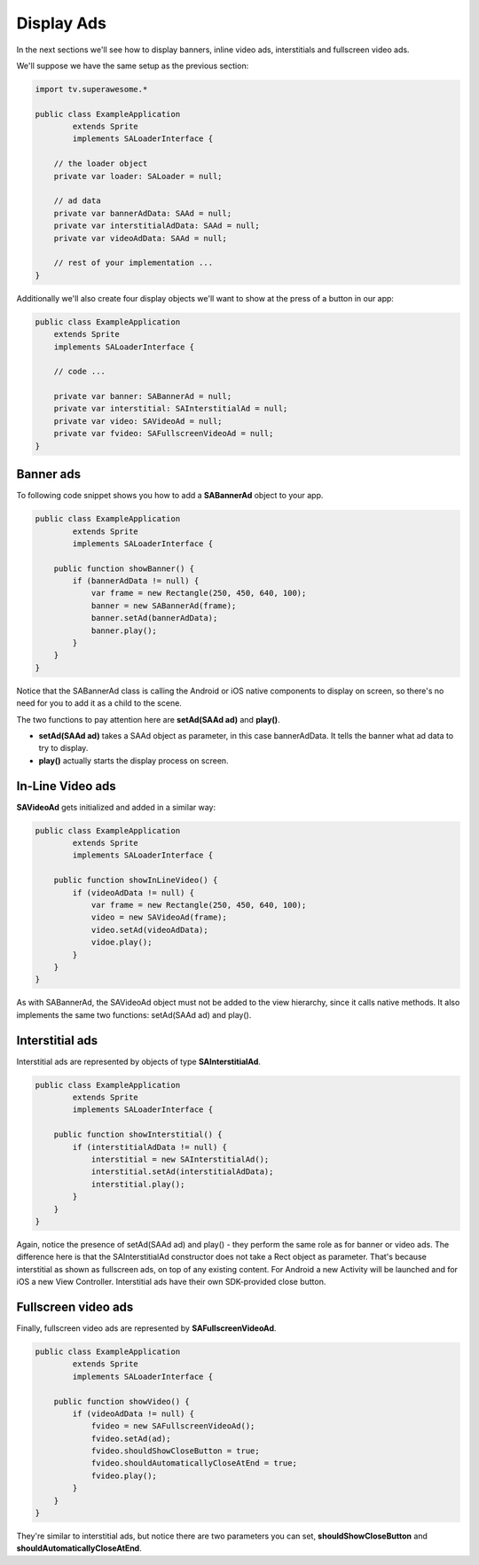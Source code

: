Display Ads
===========

In the next sections we'll see how to display banners, inline video ads, interstitials and fullscreen video ads.

We'll suppose we have the same setup as the previous section:

.. code-block:: actionscript

    import tv.superawesome.*

    public class ExampleApplication
            extends Sprite
            implements SALoaderInterface {

        // the loader object
        private var loader: SALoader = null;

        // ad data
        private var bannerAdData: SAAd = null;
        private var interstitialAdData: SAAd = null;
        private var videoAdData: SAAd = null;

        // rest of your implementation ...
    }

Additionally we'll also create four display objects we'll want to show at the press of a button in our app:

.. code-block:: actionscript

    public class ExampleApplication
        extends Sprite
        implements SALoaderInterface {

        // code ...

        private var banner: SABannerAd = null;
        private var interstitial: SAInterstitialAd = null;
        private var video: SAVideoAd = null;
        private var fvideo: SAFullscreenVideoAd = null;
    }

Banner ads
^^^^^^^^^^

To following code snippet shows you how to add a **SABannerAd** object to your app.

.. code-block:: actionscript

    public class ExampleApplication
            extends Sprite
            implements SALoaderInterface {

        public function showBanner() {
            if (bannerAdData != null) {
                var frame = new Rectangle(250, 450, 640, 100);
                banner = new SABannerAd(frame);
                banner.setAd(bannerAdData);
                banner.play();
            }
        }
    }

Notice that the SABannerAd class is calling the Android or iOS native components to display on screen, so there's no need for
you to add it as a child to the scene.

The two functions to pay attention here are **setAd(SAAd ad)** and **play()**.

* **setAd(SAAd ad)** takes a SAAd object as parameter, in this case bannerAdData. It tells the banner what ad data to try to display.
* **play()** actually starts the display process on screen.

In-Line Video ads
^^^^^^^^^^^^^^^^^

**SAVideoAd** gets initialized and added in a similar way:

.. code-block:: actionscript

    public class ExampleApplication
            extends Sprite
            implements SALoaderInterface {

        public function showInLineVideo() {
            if (videoAdData != null) {
                var frame = new Rectangle(250, 450, 640, 100);
                video = new SAVideoAd(frame);
                video.setAd(videoAdData);
                vidoe.play();
            }
        }
    }

As with SABannerAd, the SAVideoAd object must not be added to the view hierarchy, since it calls native methods.
It also implements the same two functions: setAd(SAAd ad) and play().

Interstitial ads
^^^^^^^^^^^^^^^^

Interstitial ads are represented by objects of type **SAInterstitialAd**.

.. code-block:: actionscript

    public class ExampleApplication
            extends Sprite
            implements SALoaderInterface {

        public function showInterstitial() {
            if (interstitialAdData != null) {
                interstitial = new SAInterstitialAd();
                interstitial.setAd(interstitialAdData);
                interstitial.play();
            }
        }
    }

Again, notice the presence of setAd(SAAd ad) and play() - they perform the same role as for banner or video ads.
The difference here is that the SAInterstitialAd constructor does not take a Rect object as parameter. That's because
interstitial as shown as fullscreen ads, on top of any existing content.
For Android a new Activity will be launched and for iOS a new View Controller.
Interstitial ads have their own SDK-provided close button.

Fullscreen video ads
^^^^^^^^^^^^^^^^^^^^

Finally, fullscreen video ads are represented by **SAFullscreenVideoAd**.

.. code-block:: actionscript

    public class ExampleApplication
            extends Sprite
            implements SALoaderInterface {

        public function showVideo() {
            if (videoAdData != null) {
                fvideo = new SAFullscreenVideoAd();
                fvideo.setAd(ad);
                fvideo.shouldShowCloseButton = true;
                fvideo.shouldAutomaticallyCloseAtEnd = true;
                fvideo.play();
            }
        }
    }

They're similar to interstitial ads, but notice there are two parameters you can set, **shouldShowCloseButton** and
**shouldAutomaticallyCloseAtEnd**.
